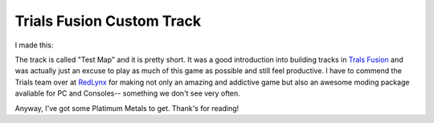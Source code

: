 Trials Fusion Custom Track
==========================

I made this:

.. raw::

    <iframe width="560" height="315" src="//www.youtube-nocookie.com/embed/0HpHdVgZ4F0" frameborder="0" allowfullscreen></iframe>

The track is called "Test Map" and it is pretty short. It was a good
introduction into building tracks in `Trals Fusion
<http://www.redlynx.com/games/trials-fusion>`_ and was actually just an excuse
to play as much of this game as possible and still feel productive. I have to
commend the Trials team over at `RedLynx <http://www.redlynx.com/>`_ for making
not only an amazing and addictive game but also an awesome moding package
avaliable for PC and Consoles-- something we don't see very often.

Anyway, I've got some Platimum Metals to get. Thank's for reading!

.. author:: default
.. categories:: p52
.. tags:: archive backlog project52
.. comments::
